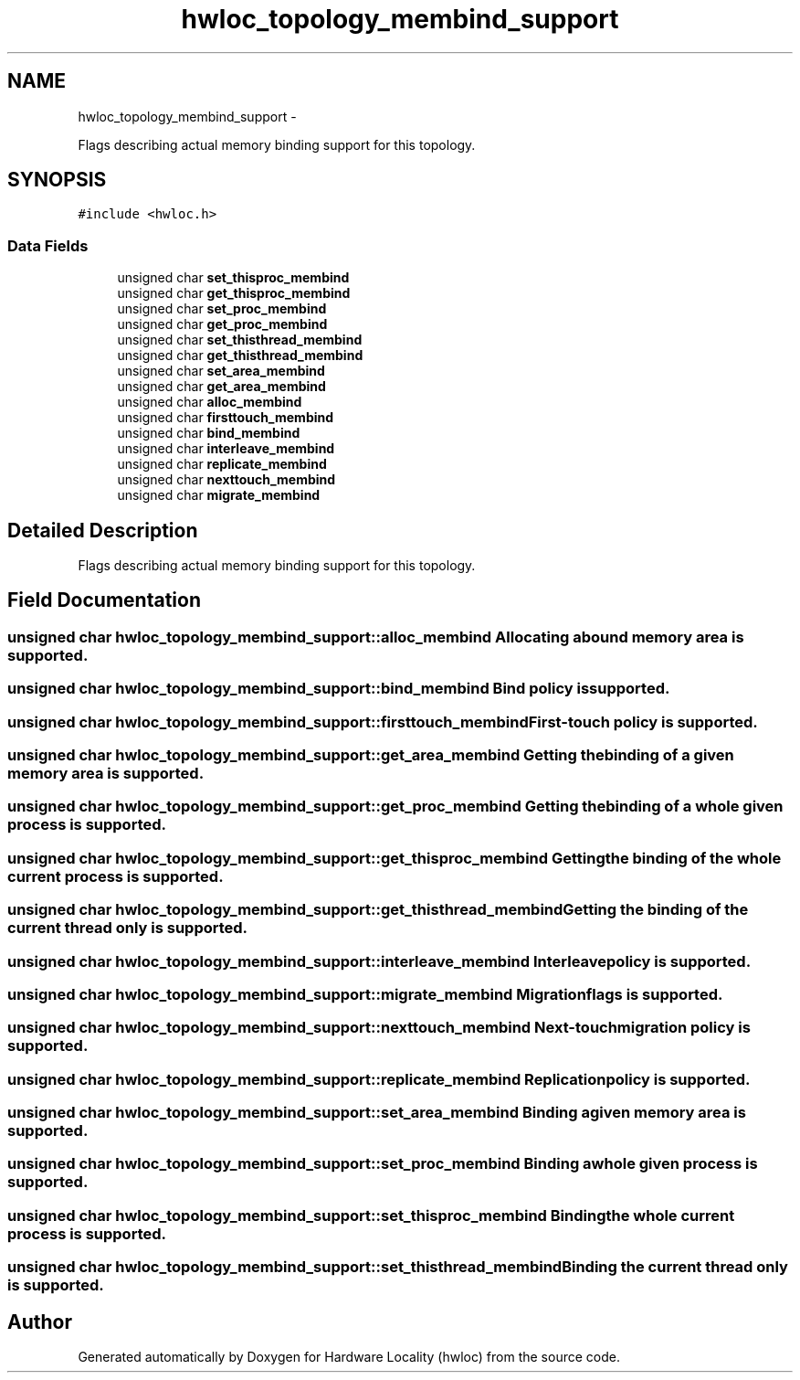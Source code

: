 .TH "hwloc_topology_membind_support" 3 "Mon May 21 2012" "Version 1.5a1r4491M" "Hardware Locality (hwloc)" \" -*- nroff -*-
.ad l
.nh
.SH NAME
hwloc_topology_membind_support \- 
.PP
Flags describing actual memory binding support for this topology.  

.SH SYNOPSIS
.br
.PP
.PP
\fC#include <hwloc.h>\fP
.SS "Data Fields"

.in +1c
.ti -1c
.RI "unsigned char \fBset_thisproc_membind\fP"
.br
.ti -1c
.RI "unsigned char \fBget_thisproc_membind\fP"
.br
.ti -1c
.RI "unsigned char \fBset_proc_membind\fP"
.br
.ti -1c
.RI "unsigned char \fBget_proc_membind\fP"
.br
.ti -1c
.RI "unsigned char \fBset_thisthread_membind\fP"
.br
.ti -1c
.RI "unsigned char \fBget_thisthread_membind\fP"
.br
.ti -1c
.RI "unsigned char \fBset_area_membind\fP"
.br
.ti -1c
.RI "unsigned char \fBget_area_membind\fP"
.br
.ti -1c
.RI "unsigned char \fBalloc_membind\fP"
.br
.ti -1c
.RI "unsigned char \fBfirsttouch_membind\fP"
.br
.ti -1c
.RI "unsigned char \fBbind_membind\fP"
.br
.ti -1c
.RI "unsigned char \fBinterleave_membind\fP"
.br
.ti -1c
.RI "unsigned char \fBreplicate_membind\fP"
.br
.ti -1c
.RI "unsigned char \fBnexttouch_membind\fP"
.br
.ti -1c
.RI "unsigned char \fBmigrate_membind\fP"
.br
.in -1c
.SH "Detailed Description"
.PP 
Flags describing actual memory binding support for this topology. 
.SH "Field Documentation"
.PP 
.SS "unsigned char \fBhwloc_topology_membind_support::alloc_membind\fP"Allocating a bound memory area is supported. 
.SS "unsigned char \fBhwloc_topology_membind_support::bind_membind\fP"Bind policy is supported. 
.SS "unsigned char \fBhwloc_topology_membind_support::firsttouch_membind\fP"First-touch policy is supported. 
.SS "unsigned char \fBhwloc_topology_membind_support::get_area_membind\fP"Getting the binding of a given memory area is supported. 
.SS "unsigned char \fBhwloc_topology_membind_support::get_proc_membind\fP"Getting the binding of a whole given process is supported. 
.SS "unsigned char \fBhwloc_topology_membind_support::get_thisproc_membind\fP"Getting the binding of the whole current process is supported. 
.SS "unsigned char \fBhwloc_topology_membind_support::get_thisthread_membind\fP"Getting the binding of the current thread only is supported. 
.SS "unsigned char \fBhwloc_topology_membind_support::interleave_membind\fP"Interleave policy is supported. 
.SS "unsigned char \fBhwloc_topology_membind_support::migrate_membind\fP"Migration flags is supported. 
.SS "unsigned char \fBhwloc_topology_membind_support::nexttouch_membind\fP"Next-touch migration policy is supported. 
.SS "unsigned char \fBhwloc_topology_membind_support::replicate_membind\fP"Replication policy is supported. 
.SS "unsigned char \fBhwloc_topology_membind_support::set_area_membind\fP"Binding a given memory area is supported. 
.SS "unsigned char \fBhwloc_topology_membind_support::set_proc_membind\fP"Binding a whole given process is supported. 
.SS "unsigned char \fBhwloc_topology_membind_support::set_thisproc_membind\fP"Binding the whole current process is supported. 
.SS "unsigned char \fBhwloc_topology_membind_support::set_thisthread_membind\fP"Binding the current thread only is supported. 

.SH "Author"
.PP 
Generated automatically by Doxygen for Hardware Locality (hwloc) from the source code.
